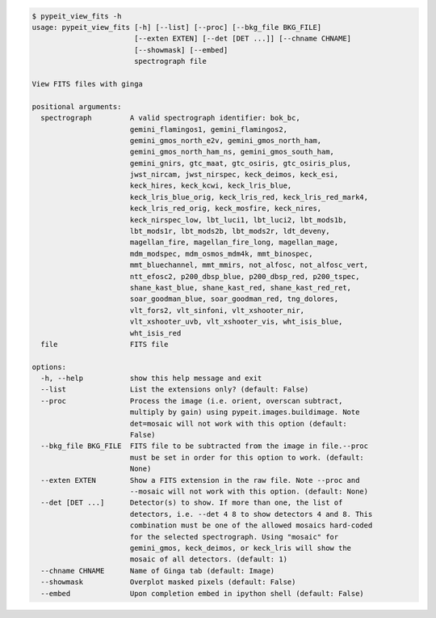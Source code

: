 .. code-block:: console

    $ pypeit_view_fits -h
    usage: pypeit_view_fits [-h] [--list] [--proc] [--bkg_file BKG_FILE]
                            [--exten EXTEN] [--det [DET ...]] [--chname CHNAME]
                            [--showmask] [--embed]
                            spectrograph file
    
    View FITS files with ginga
    
    positional arguments:
      spectrograph         A valid spectrograph identifier: bok_bc,
                           gemini_flamingos1, gemini_flamingos2,
                           gemini_gmos_north_e2v, gemini_gmos_north_ham,
                           gemini_gmos_north_ham_ns, gemini_gmos_south_ham,
                           gemini_gnirs, gtc_maat, gtc_osiris, gtc_osiris_plus,
                           jwst_nircam, jwst_nirspec, keck_deimos, keck_esi,
                           keck_hires, keck_kcwi, keck_lris_blue,
                           keck_lris_blue_orig, keck_lris_red, keck_lris_red_mark4,
                           keck_lris_red_orig, keck_mosfire, keck_nires,
                           keck_nirspec_low, lbt_luci1, lbt_luci2, lbt_mods1b,
                           lbt_mods1r, lbt_mods2b, lbt_mods2r, ldt_deveny,
                           magellan_fire, magellan_fire_long, magellan_mage,
                           mdm_modspec, mdm_osmos_mdm4k, mmt_binospec,
                           mmt_bluechannel, mmt_mmirs, not_alfosc, not_alfosc_vert,
                           ntt_efosc2, p200_dbsp_blue, p200_dbsp_red, p200_tspec,
                           shane_kast_blue, shane_kast_red, shane_kast_red_ret,
                           soar_goodman_blue, soar_goodman_red, tng_dolores,
                           vlt_fors2, vlt_sinfoni, vlt_xshooter_nir,
                           vlt_xshooter_uvb, vlt_xshooter_vis, wht_isis_blue,
                           wht_isis_red
      file                 FITS file
    
    options:
      -h, --help           show this help message and exit
      --list               List the extensions only? (default: False)
      --proc               Process the image (i.e. orient, overscan subtract,
                           multiply by gain) using pypeit.images.buildimage. Note
                           det=mosaic will not work with this option (default:
                           False)
      --bkg_file BKG_FILE  FITS file to be subtracted from the image in file.--proc
                           must be set in order for this option to work. (default:
                           None)
      --exten EXTEN        Show a FITS extension in the raw file. Note --proc and
                           --mosaic will not work with this option. (default: None)
      --det [DET ...]      Detector(s) to show. If more than one, the list of
                           detectors, i.e. --det 4 8 to show detectors 4 and 8. This
                           combination must be one of the allowed mosaics hard-coded
                           for the selected spectrograph. Using "mosaic" for
                           gemini_gmos, keck_deimos, or keck_lris will show the
                           mosaic of all detectors. (default: 1)
      --chname CHNAME      Name of Ginga tab (default: Image)
      --showmask           Overplot masked pixels (default: False)
      --embed              Upon completion embed in ipython shell (default: False)
    